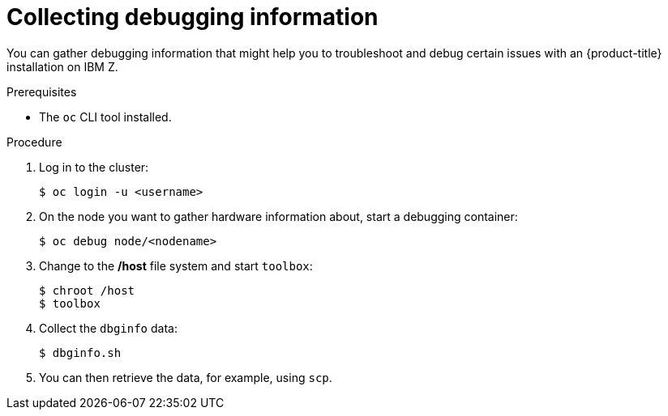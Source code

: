 // Module included in the following assemblies:
//
// * installing/installing_ibm_z/installing-ibm-z.adoc

[id="installation-ibm-z-troubleshooting-and-debugging_{context}"]
= Collecting debugging information

[role="_abstract"]
You can gather debugging information that might help you to troubleshoot and
debug certain issues with an {product-title} installation on IBM Z.

.Prerequisites

* The `oc` CLI tool installed.

.Procedure

. Log in to the cluster:
+
----
$ oc login -u <username>
----

. On the node you want to gather hardware information about, start a debugging
container:
+
----
$ oc debug node/<nodename>
----

. Change to the */host* file system and start `toolbox`:
+
----
$ chroot /host
$ toolbox
----

. Collect the `dbginfo` data:
+
----
$ dbginfo.sh
----

. You can then retrieve the data, for example, using `scp`.
